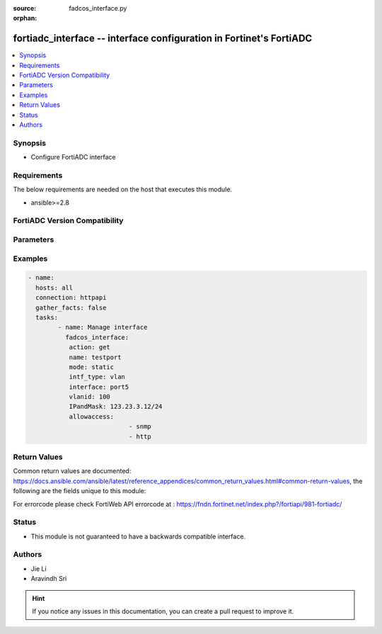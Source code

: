 :source: fadcos_interface.py

:orphan:

.. fortiadc_interface:

fortiadc_interface -- interface configuration in Fortinet's FortiADC
++++++++++++++++++++++++++++++++++++++++++++++++++++++++++++++++++++++++++++++++++++++++

.. versionadded:: 1.0.0

.. contents::
   :local:
   :depth: 1


Synopsis
--------
- Configure FortiADC interface



Requirements
------------
The below requirements are needed on the host that executes this module.

- ansible>=2.8


FortiADC Version Compatibility
------------------------------


.. raw:: html

 <br>
 <table>
 <tr>
 <td></td>
 <td><code class="docutils literal notranslate">v7.0.0 </code></td>
 <td><code class="docutils literal notranslate">v7.0.1 </code></td>
 <td><code class="docutils literal notranslate">v7.0.2 </code></td>
 <td><code class="docutils literal notranslate">v7.1.0 </code></td>
 </tr>
 <tr>
 <td>fortiadc_interface</td>
 <td>yes</td>
 <td>yes</td>
 <td>yes</td>
 <td>yes</td>
 </tr>
 </table>
 <p>



Parameters
----------


.. raw:: html

    <ul>
    <li> <span class="li-head">action</span> - Type of action to perform on the object. <span class="li-normal">type: str</span> <span class="li-required">required: true</span> </li>
    <li> <span class="li-head">name</span> - interface name<span class="li-normal">type: str</span> <span class="li-required">required: true</span> </li>
    <li> <span class="li-head">mode</span> - static,pppoe or dhcp<span class="li-normal">type: str</span> <span class="li-required">required: false</span> <span class="li-normal">default: static</span> </li>
    <li> <span class="li-head">status</span> - interface status up/down<span class="li-normal">type: str</span> <span class="li-required">required: false</span> <span class="li-normal">default: up</span> </li>
    <li> <span class="li-head">IPandMask</span> - ip address of interface<span class="li-normal">type: str</span> <span class="li-required">required: true (if mode is static and IPv6andMask not set)</span> </li>
    <li> <span class="li-head">IPv6andMask</span> - ipv6 address of interface<span class="li-normal">type: str</span> <span class="li-required">required: true (if mode is static and IPandMask not set)</span> </li>
    <li> <span class="li-head">allowaccess</span> - Allow access with the interfacei(https, ping, ssh, snmp, http, telnet)<span class="li-normal">type: str</span> <span class="li-required">required: false</span> </li>
    <li> <span class="li-head">intf_type</span> - interface type(physical/vlan/aggregate/loopback/soft-switch/vxlan/nvgre/vdom-link)<span class="li-normal">type: str</span> <span class="li-required">required: true</span></li>
    <li> <span class="li-head">vlanid</span> - Vlan ID<span class="li-normal">type: str</span> <span class="li-required">required: true (if type is vlan)</span></li>
    <li> <span class="li-head">vdom</span> - vdom name<span class="li-normal">type: str</span> <span class="li-required">required: true (if VDOM is enabled) </span> </li>
    <li> <span class="li-head">interface</span> - physical interface name<span class="li-normal">type: str</span> <span class="li-required">required: true (if intf_type is vlan)</span> </li>
    <li> <span class="li-head">mtu</span> - maximum transportation unit 68-9000<span class="li-normal">type: str</span> <span class="li-required">required: false</span> <span class="li-normal">default: 1500</span> </li>
    <li> <span class="li-head">aggregate_algorithm</span> - aggregate interface slave selection algorithm layer2/layer2-3/layer3-4<span class="li-normal">type: str</span> <span class="li-required">required: false</span> <span class="li-normal">default: layer2-3</span> </li>
    <li> <span class="li-head">aggregate_mode</span> - aggregate mode (balance-rr/balance-xor/broadcast/802.3ad/balance-tlb/balance-alb)<span class="li-normal">type: str</span> <span class="li-required">required: false</span> <span class="li-normal">default: 802.3ad</span> </li>
    <li> <span class="li-head">default_gw</span> - default gateway<span class="li-normal">type: str</span> <span class="li-required">required: false</span> </li>
    <li> <span class="li-head">dhcp_gw_override</span> - enable/disable to override gateway<span class="li-normal">type: str</span> <span class="li-required">required: false</span> <span class="li-normal">default: disable</span> </li>
    <li> <span class="li-head">dhcp_gw_distance</span> - distance for dhcp_gateway<span class="li-normal">type: str</span> <span class="li-required">required: false</span> <span class="li-normal">default: 10</span> </li>
    <li> <span class="li-head">disc_retry_timeout</span> - pppoe discovery retry timeout<span class="li-normal">type: str</span> <span class="li-required">required: false</span> <span class="li-normal">default: 5</span> </li>
    <li> <span class="li-head">pppoe_username</span> - pppoe account user name<span class="li-normal">type: str</span> <span class="li-required">required: false</span> </li>
    <li> <span class="li-head">pppoe_passwd</span> - pppoe account password<span class="li-normal">type: str</span> <span class="li-required">required: false</span> <span class="li-normal">default: </span> </li>
    <li> <span class="li-head">floating</span> - enable/disable to set floating ip<span class="li-normal">type: str</span> <span class="li-required">required: false</span> <span class="li-normal">default: disable</span> </li>
    <li> <span class="li-head">floating_ip</span> - floating ip address of interface<span class="li-normal">type: str</span> <span class="li-required">required: false</span> <span class="li-normal">default: 0.0.0.0</span> </li>
    <li> <span class="li-head">redundant_member</span> - redundant/aggregate interface slaves<span class="li-normal">type: str</span> <span class="li-required">required: false</span> </li>
    <li> <span class="li-head">traffic_group</span> - traffic group name<span class="li-normal">type: str</span> <span class="li-required">required: false</span> </li>
    </ul>


Examples
--------

.. code-block:: yaml+jinja

	- name:
	  hosts: all
	  connection: httpapi
	  gather_facts: false
	  tasks:
		- name: Manage interface
		  fadcos_interface:
		   action: get
		   name: testport
		   mode: static
		   intf_type: vlan
		   interface: port5
		   vlanid: 100
		   IPandMask: 123.23.3.12/24
		   allowaccess:
				   - snmp
				   - http


Return Values
-------------
Common return values are documented: https://docs.ansible.com/ansible/latest/reference_appendices/common_return_values.html#common-return-values, the following are the fields unique to this module:

.. raw:: html

    <ul>

    <li> <span class="li-return">200</span> - OK: Request returns successful. </li>
    <li> <span class="li-return">400</span> - Bad Request: Request cannot be processed by the API. </li>
    <li> <span class="li-return">401</span> - Not Authorized: Request without successful login session. </li>
    <li> <span class="li-return">403</span> - Forbidden: Request is missing CSRF token or administrator is missing access profile permissions. </li>
    <li> <span class="li-return">404</span> - Resource Not Found: Unable to find the specified resource. </li>
    <li> <span class="li-return">405</span> - Method Not Allowed: Specified HTTP method is not allowed for this resource. </li>
    <li> <span class="li-return">413</span> - Request Entity Too Large: Request cannot be processed due to large entity.</li>
    <li> <span class="li-return">424</span> - Failed Dependency: Fail dependency can be duplicate resource, missing required parameter, missing required attribute, or invalid attribute value.</li>
    <li> <span class="li-return">429</span> -  Access temporarily blocked: Maximum failed authentications reached. The offended source is temporarily blocked for certain amount of time.</li>
    <li> <span class="li-return">500</span> -  Internal Server Error: Internal error when processing the request.</li>
    </ul>

For errorcode please check FortiWeb API errorcode at : https://fndn.fortinet.net/index.php?/fortiapi/981-fortiadc/

Status
------

- This module is not guaranteed to have a backwards compatible interface.


Authors
-------

- Jie Li
- Aravindh Sri


.. hint::
    If you notice any issues in this documentation, you can create a pull request to improve it.
